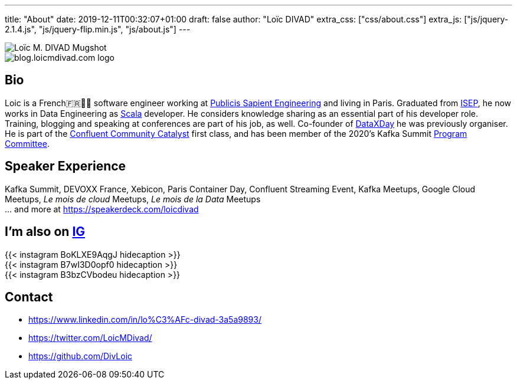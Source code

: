 ---
title: "About"
date: 2019-12-11T00:32:07+01:00
draft: false
author: "Loïc DIVAD"
extra_css: ["css/about.css"]
extra_js: ["js/jquery-2.1.4.js", "js/jquery-flip.min.js", "js/about.js"]
---

++++
<div id="card">
    <div class="front">
        <img src="/images/about.jpeg" id="mugshot" alt="Loïc M. DIVAD Mugshot"/>
    </div>
    <div class="back">
        <img src="/images/logo.png" id="ld-logo" alt="blog.loicmdivad.com logo"/>
    </div>
</div>
++++

== Bio

Loic is a French🇫🇷🍷🧀 software engineer working at https://medium.com/xebia-france[Publicis Sapient Engineering]
and living in Paris. Graduated from https://www.isep.fr/[ISEP],
he now works in Data Engineering as https://www.scala-lang.org/[Scala] developer.
He considers knowledge sharing as an essential part of his developer role.
Training, blogging and speaking at conferences are part of his job, as well.
Co-founder of https://dataxday.fr[DataXDay] he was previously organiser.
He is part of the https://www.confluent.io/nominate/[Confluent Community Catalyst] first class, and
has been member of the 2020's Kafka Summit https://kafka-summit.org/program-committee/[Program Committee].

== Speaker Experience
Kafka Summit, DEVOXX France, Xebicon, Paris Container Day, Confluent Streaming Event,
Kafka Meetups, Google Cloud Meetups, _Le mois de cloud_ Meetups, _Le mois de la Data_ Meetups +
... and more at https://speakerdeck.com/loicdivad[https://speakerdeck.com/loicdivad]

== I'm also on +++ <a class="insta" href="https://www.instagram.com/loicmdivad/">IG<i class="fab fa-instagram"></i></a> +++

++++
<div class="insta" style="z-index: 0;">
{{< instagram BoKLXE9AqgJ hidecaption >}}
</div>
<div class="insta" style="z-index: 1;">
{{< instagram B7wI3D0opf0 hidecaption >}}
</div>
<div class="insta" style="z-index: 2;">
{{< instagram B3bzCVbodeu hidecaption >}}
</div>
++++

== Contact
- +++ <i class="fab fa-linkedin"></i>+++
https://www.linkedin.com/in/lo%C3%AFc-divad-3a5a9893/[https://www.linkedin.com/in/lo%C3%AFc-divad-3a5a9893/]
- +++ <i class="fab fa-twitter"></i>+++  https://twitter.com/LoicMDivad[https://twitter.com/LoicMDivad/]
- +++ <i class="fab fa-github"></i>+++  https://github.com/DivLoic[https://github.com/DivLoic]
